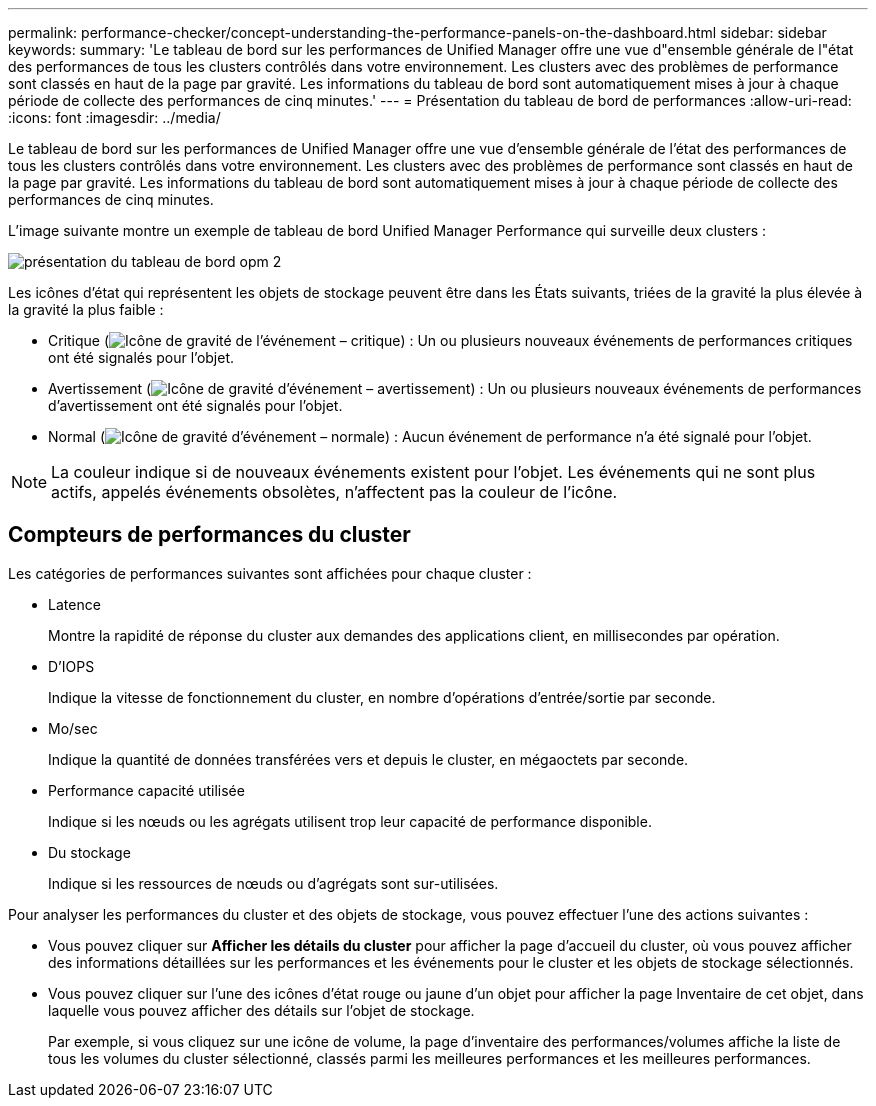 ---
permalink: performance-checker/concept-understanding-the-performance-panels-on-the-dashboard.html 
sidebar: sidebar 
keywords:  
summary: 'Le tableau de bord sur les performances de Unified Manager offre une vue d"ensemble générale de l"état des performances de tous les clusters contrôlés dans votre environnement. Les clusters avec des problèmes de performance sont classés en haut de la page par gravité. Les informations du tableau de bord sont automatiquement mises à jour à chaque période de collecte des performances de cinq minutes.' 
---
= Présentation du tableau de bord de performances
:allow-uri-read: 
:icons: font
:imagesdir: ../media/


[role="lead"]
Le tableau de bord sur les performances de Unified Manager offre une vue d'ensemble générale de l'état des performances de tous les clusters contrôlés dans votre environnement. Les clusters avec des problèmes de performance sont classés en haut de la page par gravité. Les informations du tableau de bord sont automatiquement mises à jour à chaque période de collecte des performances de cinq minutes.

L'image suivante montre un exemple de tableau de bord Unified Manager Performance qui surveille deux clusters :

image::../media/opm-2-dashboard-overview.gif[présentation du tableau de bord opm 2]

Les icônes d'état qui représentent les objets de stockage peuvent être dans les États suivants, triées de la gravité la plus élevée à la gravité la plus faible :

* Critique (image:../media/sev-critical-um60.png["Icône de gravité de l'événement – critique"]) : Un ou plusieurs nouveaux événements de performances critiques ont été signalés pour l'objet.
* Avertissement (image:../media/sev-warning-um60.png["Icône de gravité d'événement – avertissement"]) : Un ou plusieurs nouveaux événements de performances d'avertissement ont été signalés pour l'objet.
* Normal (image:../media/sev-normal-um60.png["Icône de gravité d'événement – normale"]) : Aucun événement de performance n'a été signalé pour l'objet.


[NOTE]
====
La couleur indique si de nouveaux événements existent pour l'objet. Les événements qui ne sont plus actifs, appelés événements obsolètes, n'affectent pas la couleur de l'icône.

====


== Compteurs de performances du cluster

Les catégories de performances suivantes sont affichées pour chaque cluster :

* Latence
+
Montre la rapidité de réponse du cluster aux demandes des applications client, en millisecondes par opération.

* D'IOPS
+
Indique la vitesse de fonctionnement du cluster, en nombre d'opérations d'entrée/sortie par seconde.

* Mo/sec
+
Indique la quantité de données transférées vers et depuis le cluster, en mégaoctets par seconde.

* Performance capacité utilisée
+
Indique si les nœuds ou les agrégats utilisent trop leur capacité de performance disponible.

* Du stockage
+
Indique si les ressources de nœuds ou d'agrégats sont sur-utilisées.



Pour analyser les performances du cluster et des objets de stockage, vous pouvez effectuer l'une des actions suivantes :

* Vous pouvez cliquer sur *Afficher les détails du cluster* pour afficher la page d'accueil du cluster, où vous pouvez afficher des informations détaillées sur les performances et les événements pour le cluster et les objets de stockage sélectionnés.
* Vous pouvez cliquer sur l'une des icônes d'état rouge ou jaune d'un objet pour afficher la page Inventaire de cet objet, dans laquelle vous pouvez afficher des détails sur l'objet de stockage.
+
Par exemple, si vous cliquez sur une icône de volume, la page d'inventaire des performances/volumes affiche la liste de tous les volumes du cluster sélectionné, classés parmi les meilleures performances et les meilleures performances.


